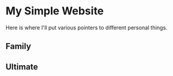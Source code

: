 * My Simple Website
Here is where I'll put various pointers to different personal things.

** Family

** Ultimate
